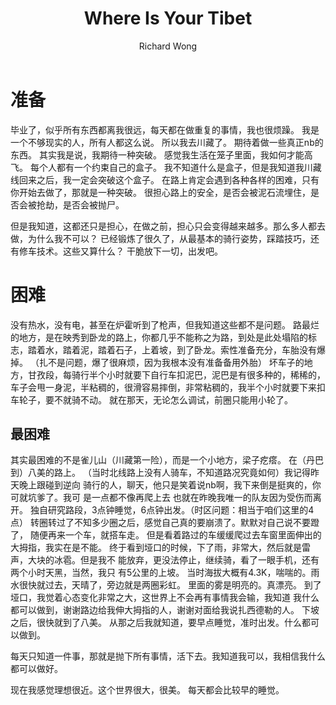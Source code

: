# -*- mode: org -*-
# Last modified: <2013-01-09 10:27:59 Wednesday by richard>
#+STARTUP: showall
#+LaTeX_CLASS: chinese-export
#+TODO: TODO(t) UNDERGOING(u) | DONE(d) CANCELED(c)
#+TITLE:   Where Is Your Tibet
#+AUTHOR: Richard Wong

* 准备
毕业了，似乎所有东西都离我很远，每天都在做重复的事情，我也很烦躁。
我是一个不够现实的人，所有人都这么说。
所以我去川藏了。
期待着做一些真正nb的东西。
其实我是说，我期待一种突破。
感觉我生活在笼子里面，我如何才能高飞。
每个人都有一个约束自己的盒子。
我不知道什么是盒子，但是我知道我川藏线回来之后，我一定会突破这个盒子。
在路上肯定会遇到各种各样的困难，只有你开始去做了，那就是一种突破。
很担心路上的安全，是否会被泥石流埋住，是否会被抢劫，是否会被抛尸。

但是我知道，这都还只是担心，在做之前，担心只会变得越来越多。那么多人都去做，为什么我不可以？
已经锻炼了很久了，从最基本的骑行姿势，踩踏技巧，还有修车技术。这些又算什么？
干脆放下一切，出发吧。

* 困难
没有热水，没有电，甚至在炉霍听到了枪声，但我知道这些都不是问题。
路最烂的地方，是在映秀到卧龙的路上，你都几乎不能称之为路，到处是此处塌陷的标志，踏着水，踏着泥，踏着石子，上着坡，到了卧龙。索性准备充分，车胎没有爆掉。
（扎不是问题，爆了很麻烦，因为我根本没有准备备用外胎）
坏车子的地方，甘孜段，每骑行半个小时就要下自行车扣泥巴，泥巴是有很多种的，稀稀的，车子会甩一身泥，半粘稠的，很滑容易摔倒，非常粘稠的，我半个小时就要下来扣车轮子，要不就骑不动。
就在那天，无论怎么调试，前圈只能用小轮了。

** 最困难
其实最困难的不是雀儿山（川藏第一险），而是一个小地方，梁子疙瘩。
在（丹巴到）八美的路上。
（当时北线路上没有人骑车，不知道路况究竟如何）我记得昨天晚上跟碰到逆向
骑行的人，聊天，他只是笑着说nb啊，我下来倒是挺爽的，你可就坑爹了。我可
是一点都不像再爬上去
也就在昨晚我唯一的队友因为受伤而离开。
独自研究路段，3点钟睡觉，6点钟出发。（时区问题：相当于咱们这里的4点）
转圈转过了不知多少圈之后，感觉自己真的要崩溃了。默默对自己说不要蹬了，
随便再来一个车，就搭车走。
但是看着路过的车缓缓爬过去车窗里面伸出的大拇指，我实在是不能。
终于看到垭口的时候，下了雨，非常大，然后就是雷声，大块的冰雹。但是我不
能放弃，更没法停止，继续骑，看了一眼手机，还有两个小时天黑，当然，我只
有5公里的上坡。
当时海拔大概有4.3K，喘喘的。雨水很快就过去，天晴了，旁边就是两圈彩虹。
里面的雾是明亮的。真漂亮。
到了垭口，我觉着心态变化非常之大，这世界上不会再有事情我会输，我知道
我什么都可以做到，谢谢路边给我伸大拇指的人，谢谢对面给我说扎西德勒的人。
下坡之后，很快就到了八美。
从那之后我就知道，要早点睡觉，准时出发。什么都可以做到。

每天只知道一件事，那就是抛下所有事情，活下去。我知道我可以，我相信我什么都可以做好。

现在我感觉理想很近。这个世界很大，很美。
每天都会比较早的睡觉。

